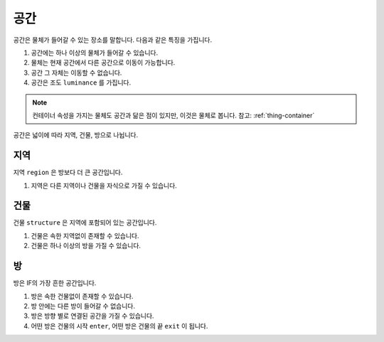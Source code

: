 공간
====

공간은 물체가 들어갈 수 있는 장소를 말합니다. 다음과 같은 특징을 가집니다.

#. 공간에는 하나 이상의 물체가 들어갈 수 있습니다. 
#. 물체는 현재 공간에서 다른 공간으로 이동이 가능합니다.
#. 공간 그 자체는 이동할 수 없습니다.
#. 공간은 조도 ``luminance`` 를 가집니다.


.. note::
   컨테이너 속성을 가지는 물체도 공간과 닮은 점이 있지만, 이것은 물체로 봅니다. 참고: :ref:`thing-container`

공간은 넓이에 따라 지역, 건물, 방으로 나뉩니다.


지역
----
지역 ``region`` 은 방보다 더 큰 공간입니다.

#. 지역은 다른 지역이나 건물을 자식으로 가질 수 있습니다.


건물
----

건물 ``structure`` 은 지역에 포함되어 있는 공간입니다. 

#. 건물은 속한 지역없이 존재할 수 있습니다.
#. 건물은 하나 이상의 방을 가질 수 있습니다.


방
--

방은 IF의 가장 흔한 공간입니다. 

#. 방은 속한 건물없이 존재할 수 있습니다. 
#. 방 안에는 다른 방이 들어갈 수 없습니다.
#. 방은 방향 별로 연결된 공간을 가질 수 있습니다.
#. 어떤 방은 건물의 시작 ``enter``, 어떤 방은 건물의 끝 ``exit`` 이 됩니다.

